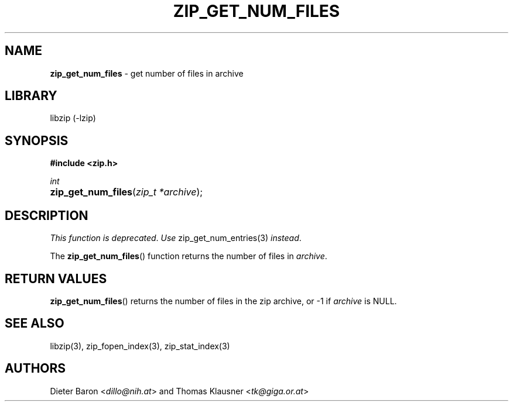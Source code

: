 .TH "ZIP_GET_NUM_FILES" "3" "February 14, 2011" "NiH" "Library Functions Manual"
.nh
.if n .ad l
.SH "NAME"
\fBzip_get_num_files\fR
\- get number of files in archive
.SH "LIBRARY"
libzip (-lzip)
.SH "SYNOPSIS"
\fB#include <zip.h>\fR
.sp
\fIint\fR
.PD 0
.HP 4n
\fBzip_get_num_files\fR(\fIzip_t\ *archive\fR);
.PD
.SH "DESCRIPTION"
\fIThis function is deprecated\fR.
\fIUse\fR
zip_get_num_entries(3)
\fIinstead\fR.
.PP
The
\fBzip_get_num_files\fR()
function returns the number of files in
\fIarchive\fR.
.SH "RETURN VALUES"
\fBzip_get_num_files\fR()
returns the number of files in the zip archive,
or \-1 if
\fIarchive\fR
is
\fRNULL\fR.
.SH "SEE ALSO"
libzip(3),
zip_fopen_index(3),
zip_stat_index(3)
.SH "AUTHORS"
Dieter Baron <\fIdillo@nih.at\fR>
and
Thomas Klausner <\fItk@giga.or.at\fR>
